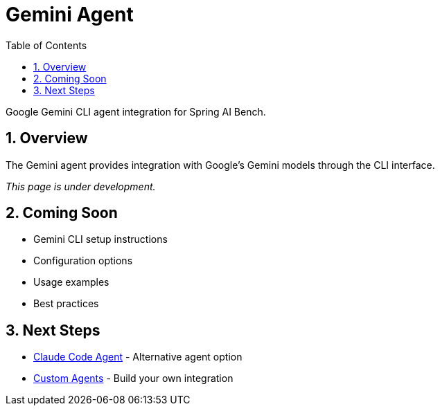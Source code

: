 = Gemini Agent
:page-title: Gemini Agent
:toc: left
:tabsize: 2
:sectnums:

Google Gemini CLI agent integration for Spring AI Bench.

== Overview

The Gemini agent provides integration with Google's Gemini models through the CLI interface.

_This page is under development._

== Coming Soon

* Gemini CLI setup instructions
* Configuration options
* Usage examples
* Best practices

== Next Steps

* xref:agents/claude-code.adoc[Claude Code Agent] - Alternative agent option
* xref:agents/custom-agents.adoc[Custom Agents] - Build your own integration